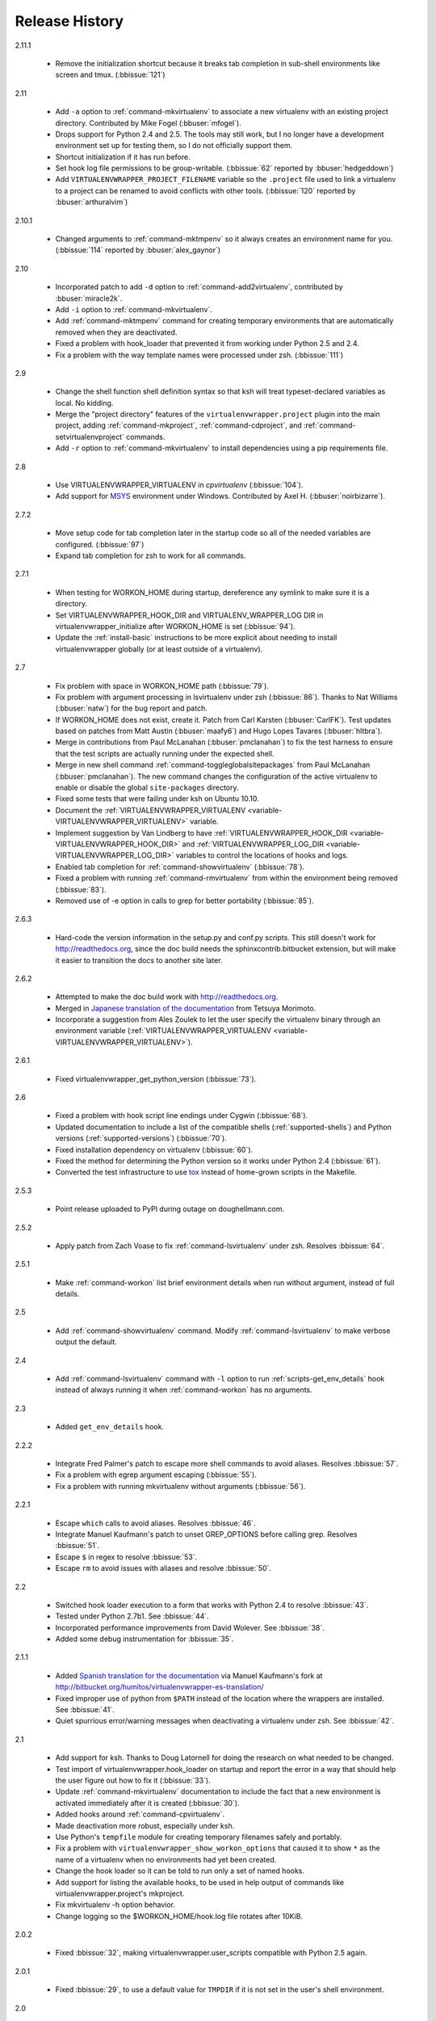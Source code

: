 ===============
Release History
===============

2.11.1

  - Remove the initialization shortcut because it breaks tab
    completion in sub-shell environments like screen and
    tmux. (:bbissue:`121`)

2.11

  - Add ``-a`` option to :ref:`command-mkvirtualenv` to associate a
    new virtualenv with an existing project directory. Contributed by
    Mike Fogel (:bbuser:`mfogel`).
  - Drops support for Python 2.4 and 2.5. The tools may still work,
    but I no longer have a development environment set up for testing
    them, so I do not officially support them.
  - Shortcut initialization if it has run before.
  - Set hook log file permissions to be group-writable. (:bbissue:`62`
    reported by :bbuser:`hedgeddown`)
  - Add ``VIRTUALENVWRAPPER_PROJECT_FILENAME`` variable so the
    ``.project`` file used to link a virtualenv to a project can be
    renamed to avoid conflicts with other tools. (:bbissue:`120`
    reported by :bbuser:`arthuralvim`)

2.10.1

  - Changed arguments to :ref:`command-mktmpenv` so it always creates
    an environment name for you. (:bbissue:`114` reported by
    :bbuser:`alex_gaynor`)

2.10

  - Incorporated patch to add ``-d`` option to
    :ref:`command-add2virtualenv`, contributed by :bbuser:`miracle2k`.
  - Add ``-i`` option to :ref:`command-mkvirtualenv`.
  - Add :ref:`command-mktmpenv` command for creating temporary
    environments that are automatically removed when they are
    deactivated.
  - Fixed a problem with hook_loader that prevented it from working
    under Python 2.5 and 2.4.
  - Fix a problem with the way template names were processed under
    zsh. (:bbissue:`111`)

2.9

  - Change the shell function shell definition syntax so that ksh will
    treat typeset-declared variables as local. No kidding.
  - Merge the "project directory" features of the
    ``virtualenvwrapper.project`` plugin into the main project, adding
    :ref:`command-mkproject`, :ref:`command-cdproject`, and
    :ref:`command-setvirtualenvproject` commands.
  - Add ``-r`` option to :ref:`command-mkvirtualenv` to install
    dependencies using a pip requirements file.

2.8

  - Use VIRTUALENVWRAPPER_VIRTUALENV in `cpvirtualenv` (:bbissue:`104`).
  - Add support for `MSYS <http://www.mingw.org/wiki/MSYS>`_
    environment under Windows. Contributed by Axel
    H. (:bbuser:`noirbizarre`).

2.7.2

  - Move setup code for tab completion later in the startup code so
    all of the needed variables are configured. (:bbissue:`97`)
  - Expand tab completion for zsh to work for all commands.

2.7.1

  - When testing for WORKON_HOME during startup, dereference any
    symlink to make sure it is a directory.
  - Set VIRTUALENVWRAPPER_HOOK_DIR and VIRTUALENV_WRAPPER_LOG DIR in
    virtualenvwrapper_initialize after WORKON_HOME is set
    (:bbissue:`94`).
  - Update the :ref:`install-basic` instructions to be more explicit
    about needing to install virtualenvwrapper globally (or at least
    outside of a virtualenv).

2.7

  - Fix problem with space in WORKON_HOME path (:bbissue:`79`).
  - Fix problem with argument processing in lsvirtualenv under zsh
    (:bbissue:`86`). Thanks to Nat Williams (:bbuser:`natw`) for the
    bug report and patch.
  - If WORKON_HOME does not exist, create it. Patch from Carl Karsten
    (:bbuser:`CarlFK`). Test updates based on patches from Matt Austin
    (:bbuser:`maafy6`) and Hugo Lopes Tavares (:bbuser:`hltbra`).
  - Merge in contributions from Paul McLanahan (:bbuser:`pmclanahan`)
    to fix the test harness to ensure that the test scripts are
    actually running under the expected shell.
  - Merge in new shell command :ref:`command-toggleglobalsitepackages`
    from Paul McLanahan (:bbuser:`pmclanahan`). The new command
    changes the configuration of the active virtualenv to enable or
    disable the global ``site-packages`` directory.
  - Fixed some tests that were failing under ksh on Ubuntu 10.10.
  - Document the :ref:`VIRTUALENVWRAPPER_VIRTUALENV
    <variable-VIRTUALENVWRAPPER_VIRTUALENV>` variable.
  - Implement suggestion by Van Lindberg to have
    :ref:`VIRTUALENVWRAPPER_HOOK_DIR
    <variable-VIRTUALENVWRAPPER_HOOK_DIR>` and
    :ref:`VIRTUALENVWRAPPER_LOG_DIR
    <variable-VIRTUALENVWRAPPER_LOG_DIR>` variables to control the
    locations of hooks and logs.
  - Enabled tab completion for :ref:`command-showvirtualenv`
    (:bbissue:`78`).
  - Fixed a problem with running :ref:`command-rmvirtualenv` from
    within the environment being removed (:bbissue:`83`).
  - Removed use of -e option in calls to grep for better portability
    (:bbissue:`85`).

2.6.3

  - Hard-code the version information in the setup.py and conf.py
    scripts. This still doesn't work for http://readthedocs.org, since
    the doc build needs the sphinxcontrib.bitbucket extension, but
    will make it easier to transition the docs to another site later.

2.6.2

  - Attempted to make the doc build work with http://readthedocs.org.
  - Merged in `Japanese translation of the documentation
    <http://www.doughellmann.com/docs/virtualenvwrapper/ja/>`__ from
    Tetsuya Morimoto.
  - Incorporate a suggestion from Ales Zoulek to let the user specify
    the virtualenv binary through an environment variable
    (:ref:`VIRTUALENVWRAPPER_VIRTUALENV <variable-VIRTUALENVWRAPPER_VIRTUALENV>`).

2.6.1

  - Fixed virtualenvwrapper_get_python_version (:bbissue:`73`).

2.6

  - Fixed a problem with hook script line endings under Cygwin
    (:bbissue:`68`).
  - Updated documentation to include a list of the compatible shells
    (:ref:`supported-shells`) and Python versions
    (:ref:`supported-versions`) (:bbissue:`70`).
  - Fixed installation dependency on virtualenv (:bbissue:`60`).
  - Fixed the method for determining the Python version so it works
    under Python 2.4 (:bbissue:`61`).
  - Converted the test infrastructure to use `tox
    <http://codespeak.net/tox/index.html>`_ instead of home-grown
    scripts in the Makefile.

2.5.3

  - Point release uploaded to PyPI during outage on doughellmann.com.

2.5.2

  - Apply patch from Zach Voase to fix :ref:`command-lsvirtualenv`
    under zsh. Resolves :bbissue:`64`.

2.5.1

  - Make :ref:`command-workon` list brief environment details when run
    without argument, instead of full details.

2.5

  - Add :ref:`command-showvirtualenv` command.  Modify
    :ref:`command-lsvirtualenv` to make verbose output the default.

2.4

  - Add :ref:`command-lsvirtualenv` command with ``-l`` option to run
    :ref:`scripts-get_env_details` hook instead of always running it
    when :ref:`command-workon` has no arguments.

2.3

  - Added ``get_env_details`` hook.

2.2.2

  - Integrate Fred Palmer's patch to escape more shell commands to
    avoid aliases.  Resolves :bbissue:`57`.
  - Fix a problem with egrep argument escaping (:bbissue:`55`).
  - Fix a problem with running mkvirtualenv without arguments (:bbissue:`56`).

2.2.1

  - Escape ``which`` calls to avoid aliases. Resolves :bbissue:`46`.
  - Integrate Manuel Kaufmann's patch to unset GREP_OPTIONS before
    calling grep.  Resolves :bbissue:`51`.
  - Escape ``$`` in regex to resolve :bbissue:`53`.
  - Escape ``rm`` to avoid issues with aliases and resolve
    :bbissue:`50`.

2.2

  - Switched hook loader execution to a form that works with Python
    2.4 to resolve :bbissue:`43`.
  - Tested under Python 2.7b1.  See :bbissue:`44`.
  - Incorporated performance improvements from David Wolever.  See
    :bbissue:`38`.
  - Added some debug instrumentation for :bbissue:`35`.

2.1.1

  - Added `Spanish translation for the documentation
    <http://www.doughellmann.com/docs/virtualenvwrapper/es/>`__ via
    Manuel Kaufmann's fork at
    http://bitbucket.org/humitos/virtualenvwrapper-es-translation/
  - Fixed improper use of python from ``$PATH`` instead of the
    location where the wrappers are installed.  See :bbissue:`41`.
  - Quiet spurrious error/warning messages when deactivating a
    virtualenv under zsh.  See :bbissue:`42`.

2.1

  - Add support for ksh.  Thanks to Doug Latornell for doing the
    research on what needed to be changed.
  - Test import of virtualenvwrapper.hook_loader on startup and report
    the error in a way that should help the user figure out how to fix
    it (:bbissue:`33`).
  - Update :ref:`command-mkvirtualenv` documentation to include the
    fact that a new environment is activated immediately after it is
    created (:bbissue:`30`).
  - Added hooks around :ref:`command-cpvirtualenv`.
  - Made deactivation more robust, especially under ksh.
  - Use Python's ``tempfile`` module for creating temporary filenames
    safely and portably.
  - Fix a problem with ``virtualenvwrapper_show_workon_options`` that
    caused it to show ``*`` as the name of a virtualenv when no
    environments had yet been created.
  - Change the hook loader so it can be told to run only a set of
    named hooks.
  - Add support for listing the available hooks, to be used in help
    output of commands like virtualenvwrapper.project's mkproject.
  - Fix mkvirtualenv -h option behavior.
  - Change logging so the $WORKON_HOME/hook.log file rotates after
    10KiB.

2.0.2

  - Fixed :bbissue:`32`, making virtualenvwrapper.user_scripts compatible
    with Python 2.5 again.

2.0.1

  - Fixed :bbissue:`29`, to use a default value for ``TMPDIR`` if it
    is not set in the user's shell environment.

2.0

  - Rewrote hook management using Distribute_ entry points to make it
    easier to share extensions.

.. _Distribute: http://packages.python.org/distribute/

1.27
  
  - Added cpvirtualenv command [Thomas Desvenain]

1.26

  - Fix a problem with error messages showing up during init for users
    with the wrappers installed site-wide but who are not actually
    using them.  See :bbissue:`26`.
  - Split up the tests into multiple files.
  - Run all tests with all supported shells.

1.25

  - Merged in changes to cdsitepackages from William McVey.  It now
    takes an argument and supports tab-completion for directories
    within site-packages.

1.24.2

  - Add user provided :ref:`tips-and-tricks` section.
  - Add link to Rich Leland's screencast to :ref:`references` section.

1.24.1

  - Add license text to the header of the script.

1.24

  - Resolve a bug with the preactivate hook not being run properly.
    Refer to :bbissue:`21` for complete details.

1.23

  - Resolve a bug with the postmkvirtualenv hook not being run
    properly.  Refer to :bbissue:`19` and :bbissue:`20` for complete
    details.

1.22

  - Automatically create any missing hook scripts as stubs with
    comments to expose the feature in case users are not aware of it.

1.21

  - Better protection of ``$WORKON_HOME`` does not exist when the
    wrapper script is sourced.

1.20

  - Incorporate lssitepackages feature from Sander Smits.
  - Refactor some of the functions that were using copy-and-paste code
    to build path names.
  - Add a few tests.

1.19

  - Fix problem with add2virtualenv and relative paths. Thanks to Doug
    Latornell for the bug report James Bennett for the suggested fix.

1.18.1

  - Incorporate patch from Sascha Brossmann to fix a
    :bbissue:`15`. Directory normalization was causing ``WORKON_HOME``
    to appear to be a missing directory if there were control
    characters in the output of ``pwd``.

1.18

  - Remove warning during installation if sphinxcontrib.paverutils is
    not installed. (:bbissue:`10`)
  - Added some basic developer information to the documentation.
  - Added documentation for deactivate command.

1.17

  - Added documentation updates provided by Steve Steiner.

1.16

  - Merged in changes to ``cdvirtualenv`` from wam and added tests and
    docs.
  - Merged in changes to make error messages go to stderr, also
    provided by wam.

1.15
  - Better error handling in mkvirtualenv.
  - Remove bogus VIRTUALENV_WRAPPER_BIN variable.

1.14
  - Wrap the virtualenv version of deactivate() with one that lets us
    invoke the predeactivate hooks.
  - Fix virtualenvwrapper_show_workon_options for colorized versions
    of ls and write myself a note so I don't break it again later.
  - Convert test.sh to use true tests with `shunit2
    <http://shunit2.googlecode.com/>`_

1.13

  - Fix :bbissue:`5` by correctly handling symlinks and limiting the
    list of envs to things that look like they can be activated.

1.12

  - Check return value of virtualenvwrapper_verify_workon_home
    everywhere, thanks to Jeff Forcier for pointing out the errors.
  - Fix instructions at top of README, pointed out by Matthew Scott.
  - Add cdvirtualenv and cdsitepackages, contributed by James Bennett.
  - Enhance test.sh.

1.11

  - Optimize virtualenvwrapper_show_workon_options.
  - Add global postactivate hook.

1.10

  - Pull in fix for colorized ls from Jeff Forcier
    (:bbchangeset:`b42a25f7b74a`).

1.9

  - Add more hooks for operations to run before and after creating or
    deleting environments based on changes from Chris Hasenpflug.

1.8.1

  - Corrected a problem with change to mkvirtualenv that lead to
    release 1.8 by using an alternate fix proposed by James in
    comments on release 1.4.

1.8

  - Fix for processing the argument list in mkvirtualenv from
    jorgevargas (:bbissue:`1`)

1.7

  - Move to bitbucket.org for hosting
  - clean up TODO list and svn keywords
  - add license section below

1.6.1

  - More zsh support (fixes to rmvirtualenv) from Byron Clark.

1.6

  - Add completion support for zsh, courtesy of Ted Leung.

1.5

  - Fix some issues with spaces in directory or env names.  They still
    don't really work with virtualenv, though.
  - Added documentation for the postactivate and predeactivate scripts.

1.4

  - Includes a new .pth management function based on work contributed
    by James Bennett and Jannis Leidel.

1.3.x

  - Includes a fix for a nasty bug in rmvirtualenv identified by John Shimek.
